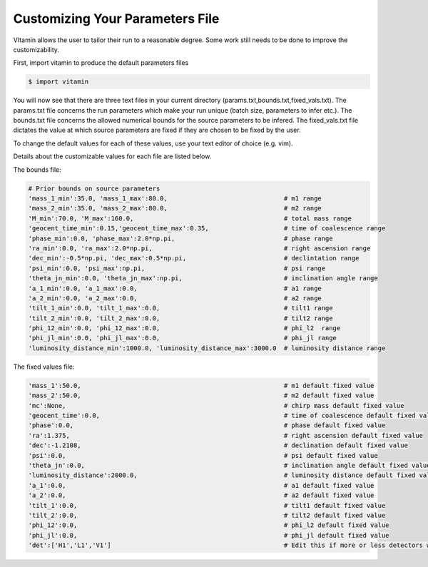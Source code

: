 ================================
Customizing Your Parameters File
================================

VItamin allows the user to tailor their run to a reasonable degree. 
Some work still needs to be done to improve the customizability. 

First, import vitamin to produce the default parameters files

.. code-block:: console

   $ import vitamin

You will now see that there are three text files in your current directory 
(params.txt,bounds.txt,fixed_vals.txt). The params.txt file concerns 
the run parameters which make your run unique (batch size, parameters to infer 
etc.). The bounds.txt file concerns the allowed numerical bounds for the 
source parameters to be infered. The fixed_vals.txt file dictates the 
value at which source parameters are fixed if they are chosen to be 
fixed by the user.

To change the default values for each of these values, use your 
text editor of choice (e.g. vim).

Details about the customizable values for each file are listed below.

The bounds file:

.. code-block:: console

   # Prior bounds on source parameters
   'mass_1_min':35.0, 'mass_1_max':80.0,                               # m1 range
   'mass_2_min':35.0, 'mass_2_max':80.0,                               # m2 range
   'M_min':70.0, 'M_max':160.0,                                        # total mass range
   'geocent_time_min':0.15,'geocent_time_max':0.35,                    # time of coalescence range
   'phase_min':0.0, 'phase_max':2.0*np.pi,                             # phase range
   'ra_min':0.0, 'ra_max':2.0*np.pi,                                   # right ascension range
   'dec_min':-0.5*np.pi, 'dec_max':0.5*np.pi,                          # declintation range
   'psi_min':0.0, 'psi_max':np.pi,                                     # psi range
   'theta_jn_min':0.0, 'theta_jn_max':np.pi,                           # inclination angle range
   'a_1_min':0.0, 'a_1_max':0.0,                                       # a1 range
   'a_2_min':0.0, 'a_2_max':0.0,                                       # a2 range
   'tilt_1_min':0.0, 'tilt_1_max':0.0,                                 # tilt1 range
   'tilt_2_min':0.0, 'tilt_2_max':0.0,                                 # tilt2 range
   'phi_12_min':0.0, 'phi_12_max':0.0,                                 # phi_l2  range
   'phi_jl_min':0.0, 'phi_jl_max':0.0,                                 # phi_jl range
   'luminosity_distance_min':1000.0, 'luminosity_distance_max':3000.0  # luminosity distance range

The fixed values file:

.. code-block:: console

   'mass_1':50.0,                                                      # m1 default fixed value
   'mass_2':50.0,                                                      # m2 default fixed value
   'mc':None,                                                          # chirp mass default fixed value
   'geocent_time':0.0,                                                 # time of coalescence default fixed value
   'phase':0.0,                                                        # phase default fixed value
   'ra':1.375,                                                         # right ascension default fixed value
   'dec':-1.2108,                                                      # declination default fixed value
   'psi':0.0,                                                          # psi default fixed value
   'theta_jn':0.0,                                                     # inclination angle default fixed value
   'luminosity_distance':2000.0,                                       # luminosity distance default fixed value
   'a_1':0.0,                                                          # a1 default fixed value
   'a_2':0.0,                                                          # a2 default fixed value
   'tilt_1':0.0,                                                       # tilt1 default fixed value
   'tilt_2':0.0,                                                       # tilt2 default fixed value
   'phi_12':0.0,                                                       # phi_l2 default fixed value
   'phi_jl':0.0,                                                       # phi_jl default fixed value
   'det':['H1','L1','V1']                                              # Edit this if more or less detectors wanted
